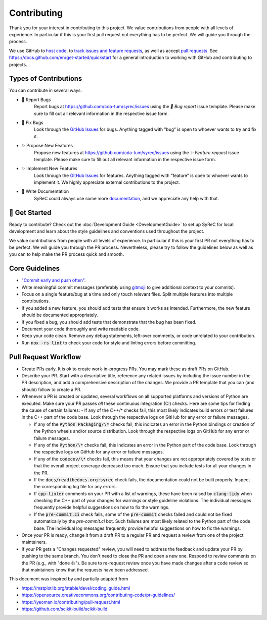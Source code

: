 Contributing
============

Thank you for your interest in contributing to this project.
We value contributions from people with all levels of experience.
In particular if this is your first pull request not everything has to be perfect.
We will guide you through the process.

We use GitHub to `host code <https://github.com/cda-tum/syrec>`_, to `track issues and feature requests <https://github.com/cda-tum/syrec/issues>`_, as well as accept `pull requests <https://github.com/cda-tum/syrec/pulls>`_.
See https://docs.github.com/en/get-started/quickstart for a general introduction to working with GitHub and contributing to projects.

Types of Contributions
######################

You can contribute in several ways:

- 🐛 Report Bugs
    Report bugs at https://github.com/cda-tum/syrec/issues using the *🐛 Bug report* issue template. Please make sure to fill out all relevant information in the respective issue form.

- 🐛 Fix Bugs
    Look through the `GitHub Issues <https://github.com/cda-tum/syrec/issues>`_ for bugs. Anything tagged with "bug" is open to whoever wants to try and fix it.

- ✨ Propose New Features
    Propose new features at https://github.com/cda-tum/syrec/issues using the *✨ Feature request* issue template. Please make sure to fill out all relevant information in the respective issue form.

- ✨ Implement New Features
    Look through the `GitHub Issues <https://github.com/cda-tum/syrec/issues>`_ for features. Anything tagged with "feature" is open to whoever wants to implement it. We highly appreciate external contributions to the project.

- 📝 Write Documentation
    SyReC could always use some more `documentation <https://syrec.readthedocs.io/en/latest/>`_, and we appreciate any help with that.

🎉 Get Started
##############

Ready to contribute? Check out the :doc:`Development Guide <DevelopmentGuide>` to set up SyReC for local development and learn about the style guidelines and conventions used throughout the project.

We value contributions from people with all levels of experience.
In particular if this is your first PR not everything has to be perfect.
We will guide you through the PR process.
Nevertheless, please try to follow the guidelines below as well as you can to help make the PR process quick and smooth.

Core Guidelines
###############

- `"Commit early and push often" <https://www.worklytics.co/blog/commit-early-push-often>`_.
- Write meaningful commit messages (preferably using `gitmoji <https://gitmoji.dev>`_ to give additional context to your commits).
- Focus on a single feature/bug at a time and only touch relevant files. Split multiple features into multiple contributions.
- If you added a new feature, you should add tests that ensure it works as intended. Furthermore, the new feature should be documented appropriately.
- If you fixed a bug, you should add tests that demonstrate that the bug has been fixed.
- Document your code thoroughly and write readable code.
- Keep your code clean. Remove any debug statements, left-over comments, or code unrelated to your contribution.
- Run :code:`nox -rs lint` to check your code for style and linting errors before committing.

Pull Request Workflow
#####################

- Create PRs early. It is ok to create work-in-progress PRs. You may mark these as draft PRs on GitHub.
- Describe your PR. Start with a descriptive title, reference any related issues by including the issue number in the PR description, and add a comprehensive description of the changes. We provide a PR template that you can (and should) follow to create a PR.
- Whenever a PR is created or updated, several workflows on all supported platforms and versions of Python are executed. Make sure your PR passes *all* these continuous integration (CI) checks. Here are some tips for finding the cause of certain failures:
  - If any of the *C++/\** checks fail, this most likely indicates build errors or test failures in the C++ part of the code base. Look through the respective logs on GitHub for any error or failure messages.

  - If any of the :code:`Python Packaging/\*` checks fail, this indicates an error in the Python bindings or creation of the Python wheels and/or source distribution. Look through the respective logs on GitHub for any error or failure messages.
  - If any of the :code:`Python/\*` checks fail, this indicates an error in the Python part of the code base. Look through the respective logs on GitHub for any error or failure messages.
  - If any of the :code:`codecov/\*` checks fail, this means that your changes are not appropriately covered by tests or that the overall project coverage decreased too much. Ensure that you include tests for all your changes in the PR.
  - If the :code:`docs/readthedocs.org:syrec` check fails, the documentation could not be built properly. Inspect the corresponding log file for any errors.
  - If :code:`cpp-linter` comments on your PR with a list of warnings, these have been raised by :code:`clang-tidy` when checking the C++ part of your changes for warnings or style guideline violations. The individual messages frequently provide helpful suggestions on how to fix the warnings.
  - If the :code:`pre-commit.ci` check fails, some of the :code:`pre-commit` checks failed and could not be fixed automatically by the *pre-commit.ci* bot. Such failures are most likely related to the Python part of the code base. The individual log messages frequently provide helpful suggestions on how to fix the warnings.

- Once your PR is ready, change it from a draft PR to a regular PR and request a review from one of the project maintainers.
- If your PR gets a "Changes requested" review, you will need to address the feedback and update your PR by pushing to the same branch. You don't need to close the PR and open a new one. Respond to review comments on the PR (e.g., with "done 👍"). Be sure to re-request review once you have made changes after a code review so that maintainers know that the requests have been addressed.

.. raw:: html

    <hr>

This document was inspired by and partially adapted from

- https://matplotlib.org/stable/devel/coding_guide.html
- https://opensource.creativecommons.org/contributing-code/pr-guidelines/
- https://yeoman.io/contributing/pull-request.html
- https://github.com/scikit-build/scikit-build
